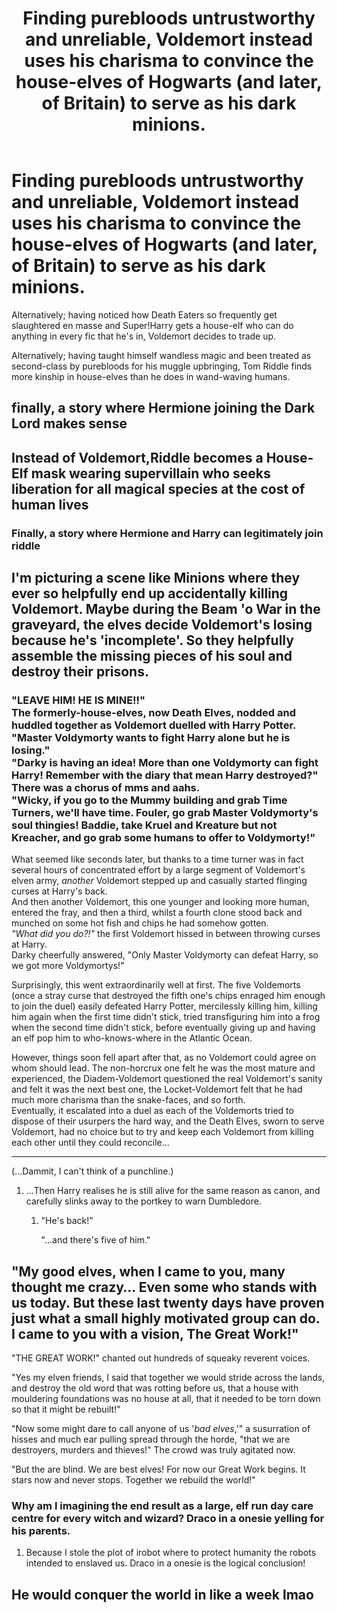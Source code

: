 #+TITLE: Finding purebloods untrustworthy and unreliable, Voldemort instead uses his charisma to convince the house-elves of Hogwarts (and later, of Britain) to serve as his dark minions.

* Finding purebloods untrustworthy and unreliable, Voldemort instead uses his charisma to convince the house-elves of Hogwarts (and later, of Britain) to serve as his dark minions.
:PROPERTIES:
:Author: Avaday_Daydream
:Score: 27
:DateUnix: 1565420922.0
:DateShort: 2019-Aug-10
:FlairText: Prompt
:END:
Alternatively; having noticed how Death Eaters so frequently get slaughtered en masse and Super!Harry gets a house-elf who can do anything in every fic that he's in, Voldemort decides to trade up.

Alternatively; having taught himself wandless magic and been treated as second-class by purebloods for his muggle upbringing, Tom Riddle finds more kinship in house-elves than he does in wand-waving humans.


** finally, a story where Hermione joining the Dark Lord makes sense
:PROPERTIES:
:Author: kenneth1221
:Score: 31
:DateUnix: 1565436882.0
:DateShort: 2019-Aug-10
:END:


** Instead of Voldemort,Riddle becomes a House-Elf mask wearing supervillain who seeks liberation for all magical species at the cost of human lives
:PROPERTIES:
:Author: Bleepbloopbotz2
:Score: 22
:DateUnix: 1565421608.0
:DateShort: 2019-Aug-10
:END:

*** Finally, a story where Hermione and Harry can legitimately join riddle
:PROPERTIES:
:Score: 10
:DateUnix: 1565457410.0
:DateShort: 2019-Aug-10
:END:


** I'm picturing a scene like Minions where they ever so helpfully end up accidentally killing Voldemort. Maybe during the Beam 'o War in the graveyard, the elves decide Voldemort's losing because he's 'incomplete'. So they helpfully assemble the missing pieces of his soul and destroy their prisons.
:PROPERTIES:
:Author: streakermaximus
:Score: 9
:DateUnix: 1565423829.0
:DateShort: 2019-Aug-10
:END:

*** "LEAVE HIM! HE IS MINE!!"\\
The formerly-house-elves, now Death Elves, nodded and huddled together as Voldemort duelled with Harry Potter.\\
"Master Voldymorty wants to fight Harry alone but he is losing."\\
"Darky is having an idea! More than one Voldymorty can fight Harry! Remember with the diary that mean Harry destroyed?"\\
There was a chorus of mms and aahs.\\
"Wicky, if you go to the Mummy building and grab Time Turners, we'll have time. Fouler, go grab Master Voldymorty's soul thingies! Baddie, take Kruel and Kreature but not Kreacher, and go grab some humans to offer to Voldymorty!"

What seemed like seconds later, but thanks to a time turner was in fact several hours of concentrated effort by a large segment of Voldemort's elven army, /another/ Voldemort stepped up and casually started flinging curses at Harry's back.\\
And then another Voldemort, this one younger and looking more human, entered the fray, and then a third, whilst a fourth clone stood back and munched on some hot fish and chips he had somehow gotten.\\
/"What did you do?!"/ the first Voldemort hissed in between throwing curses at Harry.\\
Darky cheerfully answered, "Only Master Voldymorty can defeat Harry, so we got more Voldymortys!"

Surprisingly, this went extraordinarily well at first. The five Voldemorts (once a stray curse that destroyed the fifth one's chips enraged him enough to join the duel) easily defeated Harry Potter, mercilessly killing him, killing him again when the first time didn't stick, tried transfiguring him into a frog when the second time didn't stick, before eventually giving up and having an elf pop him to who-knows-where in the Atlantic Ocean.

However, things soon fell apart after that, as no Voldemort could agree on whom should lead. The non-horcrux one felt he was the most mature and experienced, the Diadem-Voldemort questioned the real Voldemort's sanity and felt it was the next best one, the Locket-Voldemort felt that he had much more charisma than the snake-faces, and so forth.\\
Eventually, it escalated into a duel as each of the Voldemorts tried to dispose of their usurpers the hard way, and the Death Elves, sworn to serve Voldemort, had no choice but to try and keep each Voldemort from killing each other until they could reconcile...

--------------

(...Dammit, I can't think of a punchline.)
:PROPERTIES:
:Author: Avaday_Daydream
:Score: 7
:DateUnix: 1565430520.0
:DateShort: 2019-Aug-10
:END:

**** ...Then Harry realises he is still alive for the same reason as canon, and carefully slinks away to the portkey to warn Dumbledore.
:PROPERTIES:
:Author: UbiquitousPanacea
:Score: 6
:DateUnix: 1565446307.0
:DateShort: 2019-Aug-10
:END:

***** "He's back!"

"...and there's five of him."
:PROPERTIES:
:Author: streakermaximus
:Score: 3
:DateUnix: 1565462901.0
:DateShort: 2019-Aug-10
:END:


** "My good elves, when I came to you, many thought me crazy... Even some who stands with us today. But these last twenty days have proven just what a small highly motivated group can do. I came to you with a vision, The Great Work!"

"THE GREAT WORK!" chanted out hundreds of squeaky reverent voices.

"Yes my elven friends, I said that together we would stride across the lands, and destroy the old word that was rotting before us, that a house with mouldering foundations was no house at all, that it needed to be torn down so that it might be rebuilt!"

"Now some might dare to call anyone of us '/bad elves/,'" a susurration of hisses and much ear pulling spread through the horde, "that we are destroyers, murders and thieves!" The crowd was truly agitated now.

"But the are blind. We are best elves! For now our Great Work begins. It stars now and never stops. Together we rebuild the world!"
:PROPERTIES:
:Author: Faeriniel
:Score: 9
:DateUnix: 1565452553.0
:DateShort: 2019-Aug-10
:END:

*** Why am I imagining the end result as a large, elf run day care centre for every witch and wizard? Draco in a onesie yelling for his parents.
:PROPERTIES:
:Author: 4wallsandawindow
:Score: 5
:DateUnix: 1565485458.0
:DateShort: 2019-Aug-11
:END:

**** Because I stole the plot of irobot where to protect humanity the robots intended to enslaved us. Draco in a onesie is the logical conclusion!
:PROPERTIES:
:Author: Faeriniel
:Score: 2
:DateUnix: 1565495433.0
:DateShort: 2019-Aug-11
:END:


** He would conquer the world in like a week lmao
:PROPERTIES:
:Author: Cally6
:Score: 3
:DateUnix: 1565455930.0
:DateShort: 2019-Aug-10
:END:
